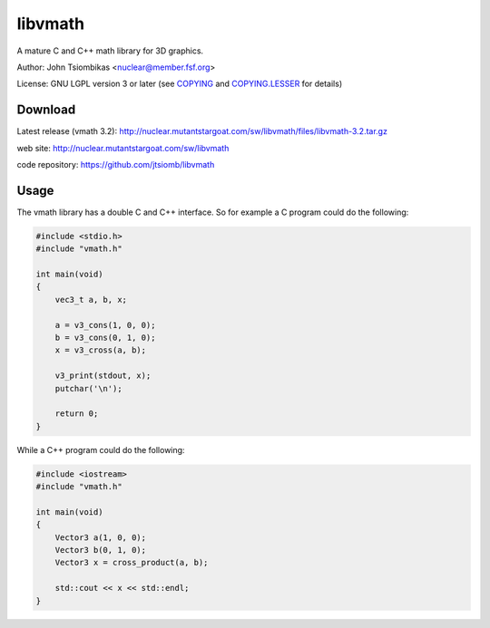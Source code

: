 libvmath
========

A mature C and C++ math library for 3D graphics.

Author: John Tsiombikas <nuclear@member.fsf.org>

License: GNU LGPL version 3 or later (see COPYING_ and COPYING.LESSER_ for details)

Download
--------
Latest release (vmath 3.2): http://nuclear.mutantstargoat.com/sw/libvmath/files/libvmath-3.2.tar.gz

web site: http://nuclear.mutantstargoat.com/sw/libvmath

code repository: https://github.com/jtsiomb/libvmath

Usage
-----
The vmath library has a double C and C++ interface. So for example a C program
could do the following:

.. code:: c

 #include <stdio.h>
 #include "vmath.h"
 
 int main(void)
 {
     vec3_t a, b, x;
 
     a = v3_cons(1, 0, 0);
     b = v3_cons(0, 1, 0);
     x = v3_cross(a, b);
 
     v3_print(stdout, x);
     putchar('\n');
 
     return 0;
 }

While a C++ program could do the following:

.. code:: c++

 #include <iostream>
 #include "vmath.h"
 
 int main(void)
 {
     Vector3 a(1, 0, 0);
     Vector3 b(0, 1, 0);
     Vector3 x = cross_product(a, b);
 
     std::cout << x << std::endl;
 }

.. _COPYING: http://www.gnu.org/licenses/gpl
.. _COPYING.LESSER: http://www.gnu.org/licenses/lgpl
